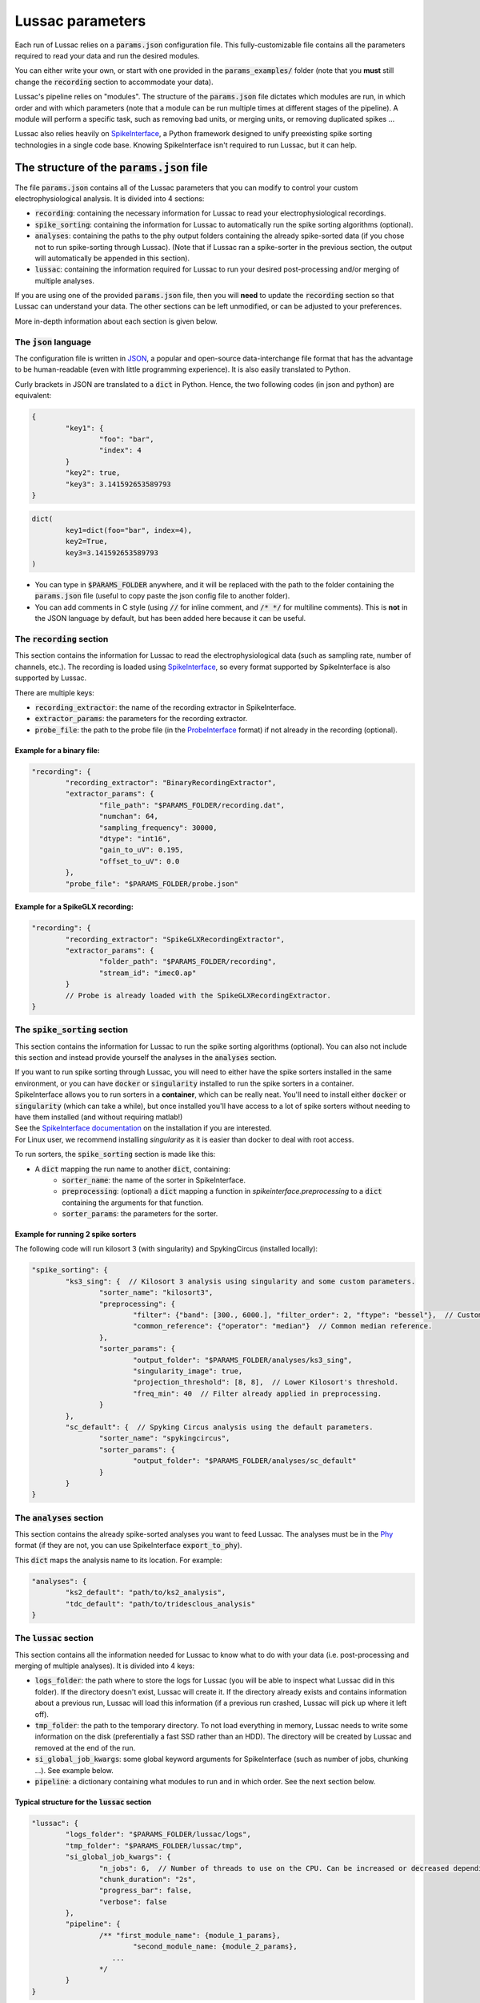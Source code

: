 Lussac parameters
=================

Each run of Lussac relies on a :code:`params.json` configuration file. This fully-customizable file contains all the parameters required to read your data and run the desired modules.

You can either write your own, or start with one provided in the :code:`params_examples/` folder (note that you **must** still change the :code:`recording` section to accommodate your data).

Lussac's pipeline relies on "modules". The structure of the :code:`params.json` file dictates which modules are run, in which order and with which parameters (note that a module can be run multiple times at different stages of the pipeline).
A module will perform a specific task, such as removing bad units, or merging units, or removing duplicated spikes ...

Lussac also relies heavily on `SpikeInterface <https://github.com/SpikeInterface/spikeinterface>`_, a Python framework designed to unify preexisting spike sorting technologies in a single code base. Knowing SpikeInterface isn't required to run Lussac, but it can help.


The structure of the :code:`params.json` file
---------------------------------------------

The file :code:`params.json` contains all of the Lussac parameters that you can modify to control your custom electrophysiological analysis. It is divided into 4 sections:

- :code:`recording`: containing the necessary information for Lussac to read your electrophysiological recordings.
- :code:`spike_sorting`: containing the information for Lussac to automatically run the spike sorting algorithms (optional).
- :code:`analyses`: containing the paths to the phy output folders containing the already spike-sorted data (if you chose not to run spike-sorting through Lussac). (Note that if Lussac ran a spike-sorter in the previous section, the output will automatically be appended in this section).
- :code:`lussac`: containing the information required for Lussac to run your desired post-processing and/or merging of multiple analyses.

If you are using one of the provided :code:`params.json` file, then you will **need** to update the :code:`recording` section so that Lussac can understand your data. The other sections can be left unmodified, or can be adjusted to your preferences.

More in-depth information about each section is given below.


The :code:`json` language
^^^^^^^^^^^^^^^^^^^^^^^^^

The configuration file is written in `JSON <https://en.wikipedia.org/wiki/JSON>`_, a popular and open-source data-interchange file format that has the advantage to be human-readable (even with little programming experience). It is also easily translated to Python.

Curly brackets in JSON are translated to a :code:`dict` in Python. Hence, the two following codes (in json and python) are equivalent:

.. code-block:: json

	{
		"key1": {
			"foo": "bar",
			"index": 4
		}
		"key2": true,
		"key3": 3.141592653589793
	}

.. code-block:: python

	dict(
		key1=dict(foo="bar", index=4),
		key2=True,
		key3=3.141592653589793
	)

- You can type in :code:`$PARAMS_FOLDER` anywhere, and it will be replaced with the path to the folder containing the :code:`params.json` file (useful to copy paste the json config file to another folder).
- You can add comments in C style (using :code:`//` for inline comment, and :code:`/* */` for multiline comments). This is **not** in the JSON language by default, but has been added here because it can be useful.


The :code:`recording` section
^^^^^^^^^^^^^^^^^^^^^^^^^^^^^

This section contains the information for Lussac to read the electrophysiological data (such as sampling rate, number of channels, etc.). The recording is loaded using `SpikeInterface <https://github.com/SpikeInterface/spikeinterface>`_, so every format supported by SpikeInterface is also supported by Lussac.

There are multiple keys:

- :code:`recording_extractor`: the name of the recording extractor in SpikeInterface.
- :code:`extractor_params`: the parameters for the recording extractor.
- :code:`probe_file`: the path to the probe file (in the `ProbeInterface <https://github.com/SpikeInterface/probeinterface>`_ format) if not already in the recording (optional).

Example for a binary file:
""""""""""""""""""""""""""

.. code-block:: json

	"recording": {
		"recording_extractor": "BinaryRecordingExtractor",
		"extractor_params": {
			"file_path": "$PARAMS_FOLDER/recording.dat",
			"numchan": 64,
			"sampling_frequency": 30000,
			"dtype": "int16",
			"gain_to_uV": 0.195,
			"offset_to_uV": 0.0
		},
		"probe_file": "$PARAMS_FOLDER/probe.json"

Example for a SpikeGLX recording:
"""""""""""""""""""""""""""""""""

.. code-block:: json

	"recording": {
		"recording_extractor": "SpikeGLXRecordingExtractor",
		"extractor_params": {
			"folder_path": "$PARAMS_FOLDER/recording",
			"stream_id": "imec0.ap"
		}
		// Probe is already loaded with the SpikeGLXRecordingExtractor.
	}


The :code:`spike_sorting` section
^^^^^^^^^^^^^^^^^^^^^^^^^^^^^^^^^

This section contains the information for Lussac to run the spike sorting algorithms (optional). You can also not include this section and instead provide yourself the analyses in the :code:`analyses` section.

| If you want to run spike sorting through Lussac, you will need to either have the spike sorters installed in the same environment, or you can have :code:`docker` or :code:`singularity` installed to run the spike sorters in a container.
| SpikeInterface allows you to run sorters in a **container**, which can be really neat. You'll need to install either :code:`docker` or :code:`singularity` (which can take a while), but once installed you'll have access to a lot of spike sorters without needing to have them installed (and without requiring matlab!)
| See the `SpikeInterface documentation <https://spikeinterface.readthedocs.io/en/latest/modules/sorters.html#running-sorters-in-docker-singularity-containers>`_ on the installation if you are interested.
| For Linux user, we recommend installing `singularity` as it is easier than docker to deal with root access.

To run sorters, the :code:`spike_sorting` section is made like this:

- A :code:`dict` mapping the run name to another :code:`dict`, containing:
	- :code:`sorter_name`: the name of the sorter in SpikeInterface.
	- :code:`preprocessing`: (optional) a :code:`dict` mapping a function in `spikeinterface.preprocessing` to a :code:`dict` containing the arguments for that function.
	- :code:`sorter_params`: the parameters for the sorter.

Example for running 2 spike sorters
"""""""""""""""""""""""""""""""""""

The following code will run kilosort 3 (with singularity) and SpykingCircus (installed locally):

.. code-block:: json

	"spike_sorting": {
		"ks3_sing": {  // Kilosort 3 analysis using singularity and some custom parameters.
			"sorter_name": "kilosort3",
			"preprocessing": {
				"filter": {"band": [300., 6000.], "filter_order": 2, "ftype": "bessel"},  // Custom bessel filter
				"common_reference": {"operator": "median"}  // Common median reference.
			},
			"sorter_params": {
				"output_folder": "$PARAMS_FOLDER/analyses/ks3_sing",
				"singularity_image": true,
				"projection_threshold": [8, 8],  // Lower Kilosort's threshold.
				"freq_min": 40  // Filter already applied in preprocessing.
			}
		},
		"sc_default": {  // Spyking Circus analysis using the default parameters.
			"sorter_name": "spykingcircus",
			"sorter_params": {
				"output_folder": "$PARAMS_FOLDER/analyses/sc_default"
			}
		}
	}


The :code:`analyses` section
^^^^^^^^^^^^^^^^^^^^^^^^^^^^

This section contains the already spike-sorted analyses you want to feed Lussac. The analyses must be in the `Phy <https://github.com/cortex-lab/phy>`_ format (if they are not, you can use SpikeInterface :code:`export_to_phy`).

This :code:`dict` maps the analysis name to its location. For example:

.. code-block:: json

	"analyses": {
		"ks2_default": "path/to/ks2_analysis",
		"tdc_default": "path/to/tridesclous_analysis"
	}


The :code:`lussac` section
^^^^^^^^^^^^^^^^^^^^^^^^^^

This section contains all the information needed for Lussac to know what to do with your data (i.e. post-processing and merging of multiple analyses). It is divided into 4 keys:

- :code:`logs_folder`: the path where to store the logs for Lussac (you will be able to inspect what Lussac did in this folder). If the directory doesn't exist, Lussac will create it. If the directory already exists and contains information about a previous run, Lussac will load this information (if a previous run crashed, Lussac will pick up where it left off).
- :code:`tmp_folder`: the path to the temporary directory. To not load everything in memory, Lussac needs to write some information on the disk (preferentially a fast SSD rather than an HDD). The directory will be created by Lussac and removed at the end of the run.
- :code:`si_global_job_kwargs`: some global keyword arguments for SpikeInterface (such as number of jobs, chunking ...). See example below.
- :code:`pipeline`: a dictionary containing what modules to run and in which order. See the next section below.


Typical structure for the :code:`lussac` section
""""""""""""""""""""""""""""""""""""""""""""""""

.. code-block:: json

	"lussac": {
		"logs_folder": "$PARAMS_FOLDER/lussac/logs",
		"tmp_folder": "$PARAMS_FOLDER/lussac/tmp",
		"si_global_job_kwargs": {
			"n_jobs": 6,  // Number of threads to use on the CPU. Can be increased or decreased depending on your computer.
			"chunk_duration": "2s",
			"progress_bar": false,
			"verbose": false
		},
		"pipeline": {
			/** "first_module_name": {module_1_params},
				"second_module_name: {module_2_params},
			   ...
			*/
		}
	}


Lussac module system
--------------------

Work in progress...
